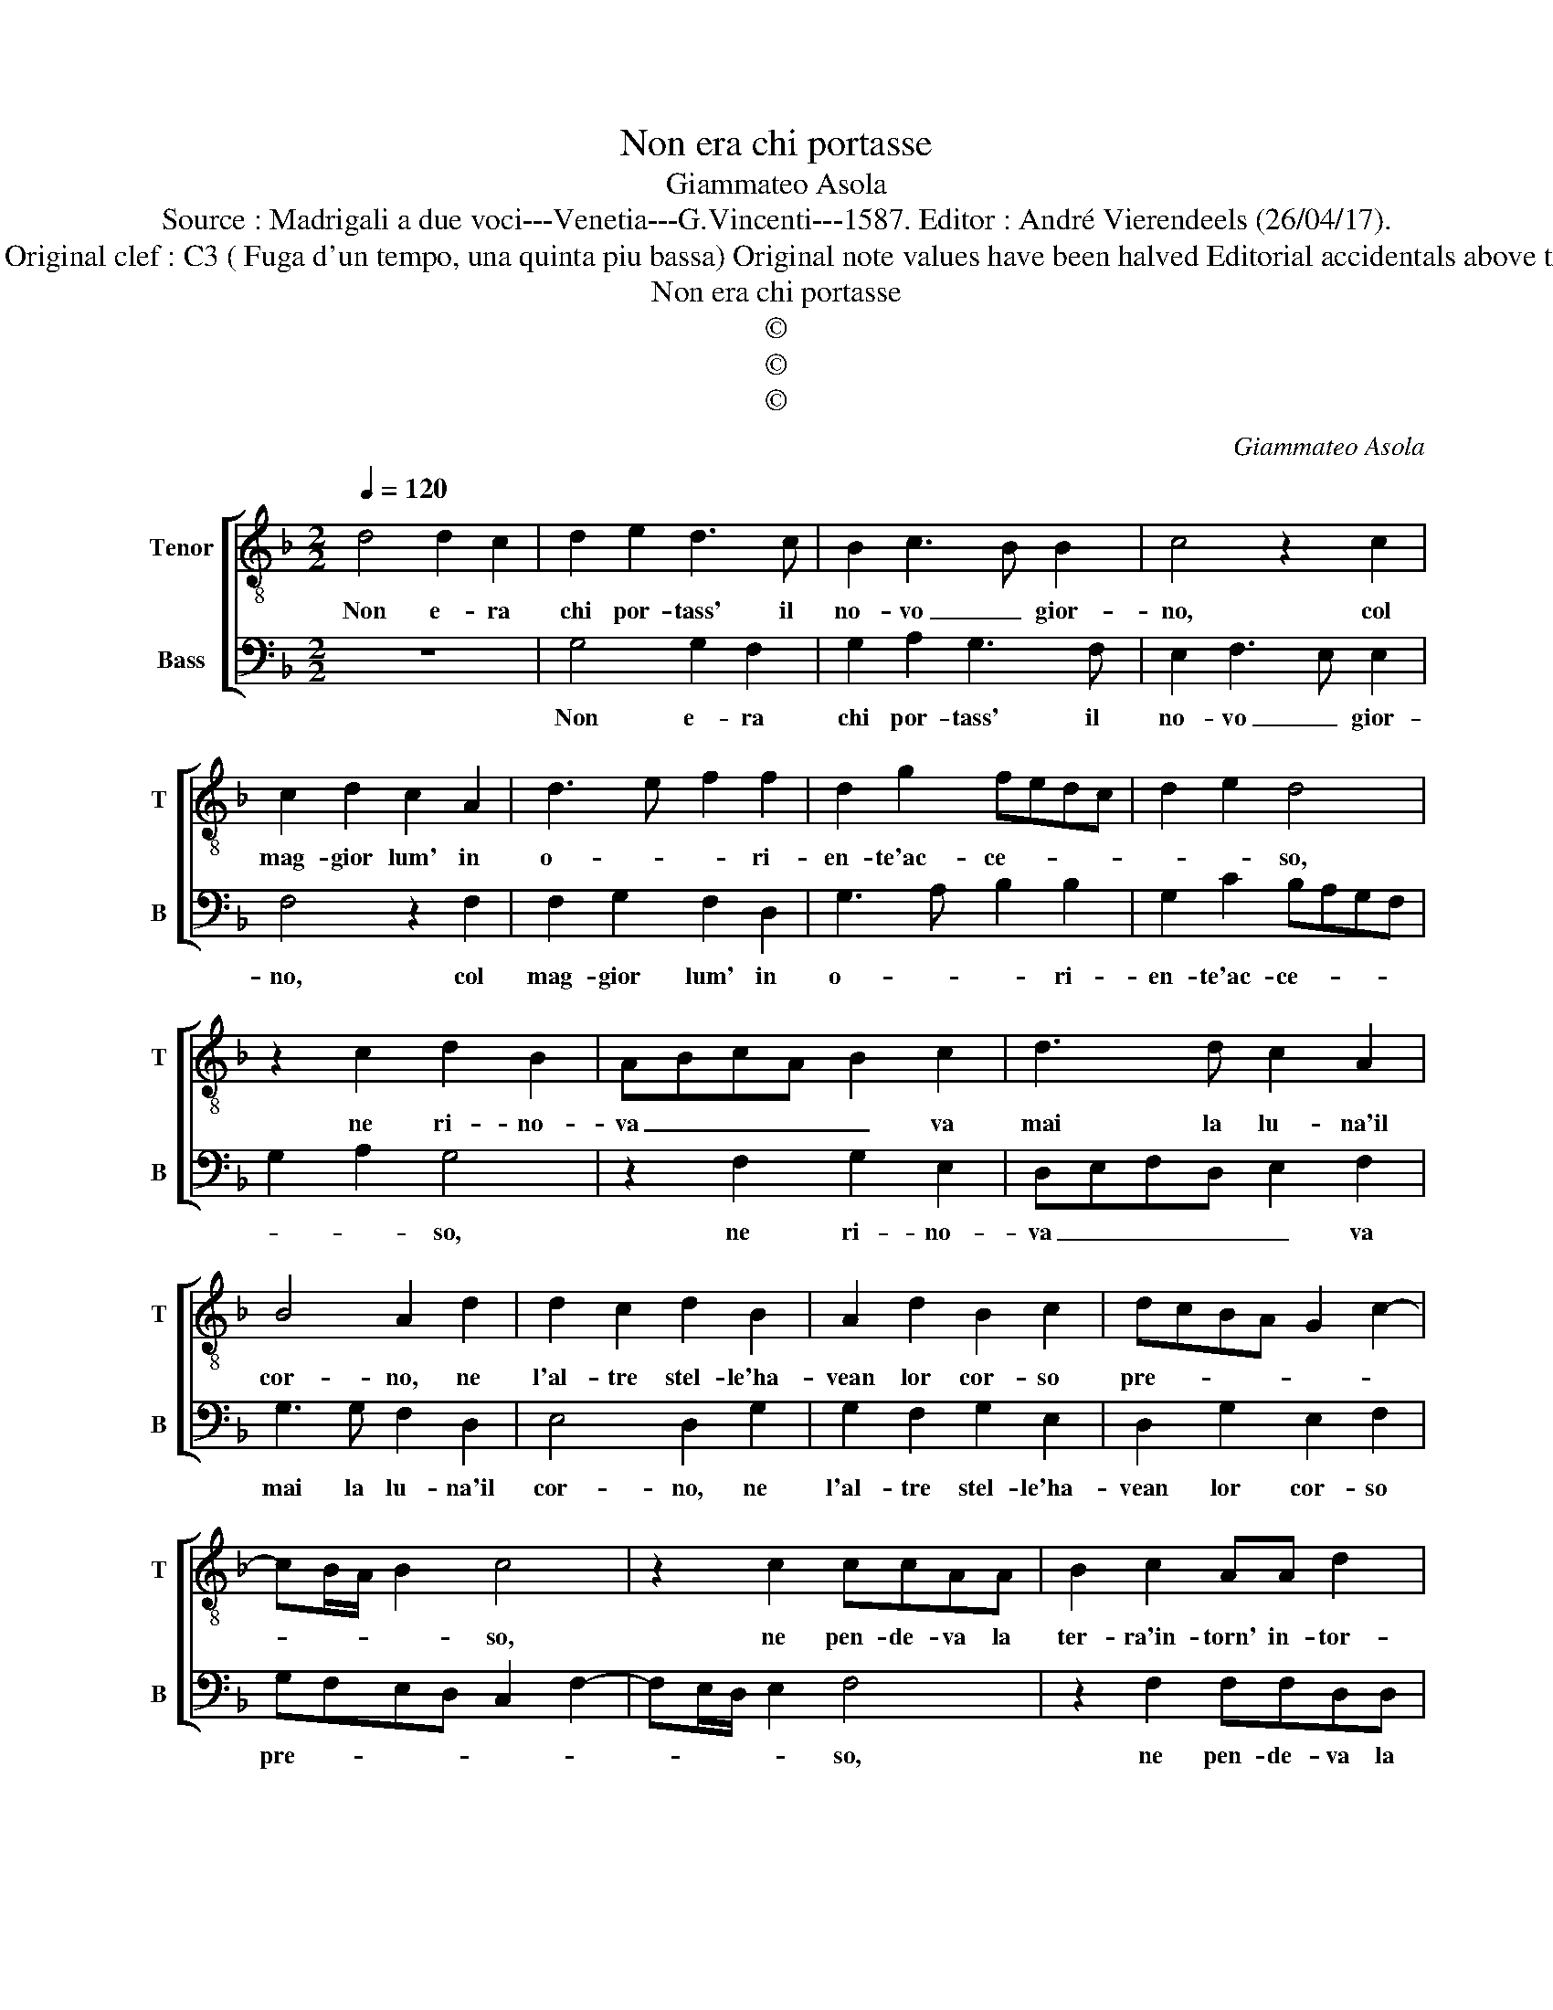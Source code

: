 X:1
T:Non era chi portasse
T:Giammateo Asola
T:Source : Madrigali a due voci---Venetia---G.Vincenti---1587. Editor : André Vierendeels (26/04/17). 
T:Notes : Original clef : C3 ( Fuga d'un tempo, una quinta piu bassa) Original note values have been halved Editorial accidentals above the staff
T:Non era chi portasse
T:©
T:©
T:©
C:Giammateo Asola
Z:©
%%score [ 1 2 ]
L:1/8
Q:1/4=120
M:2/2
K:F
V:1 treble-8 nm="Tenor" snm="T"
V:2 bass nm="Bass" snm="B"
V:1
 d4 d2 c2 | d2 e2 d3 c | B2 c3 B B2 | c4 z2 c2 | c2 d2 c2 A2 | d3 e f2 f2 | d2 g2 fedc | d2 e2 d4 | %8
w: Non e- ra|chi por- tass' il|no- vo _ gior-|no, col|mag- gior lum' in|o- * * ri-|en- te'ac- ce- * * *|* * so,|
 z2 c2 d2 B2 | ABcA B2 c2 | d3 d c2 A2 | B4 A2 d2 | d2 c2 d2 B2 | A2 d2 B2 c2 | dcBA G2 c2- | %15
w: ne ri- no-|va _ _ _ _ va|mai la lu- na'il|cor- no, ne|l'al- tre stel- le'ha-|vean lor cor- so|pre- * * * * *|
 cB/A/ B2 c4 | z2 c2 ccAA | B2 c2 AA d2 | c2 z c d2 B2 | f3 f d2 g2 | f2 d2 e4 | d2 g2 g2 f2 | %22
w: * * * * so,|ne pen- de- va la|ter- ra'in- torn' in- tor-|no, li- bra- ta'in|ae- re dal suo|pro- prio pe-|so, ne'il mar ha-|
 g2 e2 d2 d2 | e2 c2 d4 | c2 f2 d2 B2 | c2 d2 B2 c2 | d3 c/B/ c2 A2 | B4 A2 d2 | d2 c2 d2 B2 | %29
w: vea col suo per-|pe- tuo gri-|do, fatt' in- tor-|no'a la ter- ra'il|va- * * * rio|li- do, fatt'|in- tor- no'a la|
 A2 d2 d2 c2 | d2 B2 A4 | G2 g2 f2 d2 | e4 d4 | z2 c2 B2 G2 | A4 G2 g2 | f2 d2 e4 | d2 g4 f2 | %37
w: ter- ra'il va- rio|li- * *|do, il va- rio|li- do,|il va- rio|li- do, il|va- rio li-||
 g8 |] %38
w: do.|
V:2
 z8 | G,4 G,2 F,2 | G,2 A,2 G,3 F, | E,2 F,3 E, E,2 | F,4 z2 F,2 | F,2 G,2 F,2 D,2 | %6
w: |Non e- ra|chi por- tass' il|no- vo _ gior-|no, col|mag- gior lum' in|
 G,3 A, B,2 B,2 | G,2 C2 B,A,G,F, | G,2 A,2 G,4 | z2 F,2 G,2 E,2 | D,E,F,D, E,2 F,2 | %11
w: o- * * ri-|en- te'ac- ce- * * *|* * so,|ne ri- no-|va _ _ _ _ va|
 G,3 G, F,2 D,2 | E,4 D,2 G,2 | G,2 F,2 G,2 E,2 | D,2 G,2 E,2 F,2 | G,F,E,D, C,2 F,2- | %16
w: mai la lu- na'il|cor- no, ne|l'al- tre stel- le'ha-|vean lor cor- so|pre- * * * * *|
 F,E,/D,/ E,2 F,4 | z2 F,2 F,F,D,D, | E,2 F,2 D,D, G,2 | F,2 z F, G,2 E,2 | B,3 B, G,2 C2 | %21
w: * * * * so,|ne pen- de- va la|ter- ra'in- torn' in tor-|no, li- bra- ta'in|ae- re dal suo|
 B,2 G,2 A,4 | G,2 C2 C2 B,2 | C2 A,2 G,2 G,2 | A,2 F,2 G,4 | F,2 B,2 G,2 E,2 | F,2 G,2 E,2 F,2 | %27
w: pro- prio pe-|so, ne'il mar ha-|vea col suo per-|pe- tuo gri-|do, fatt' in- tor-|no'a la ter- ra'il|
 G,3 F,/E,/ F,2 D,2 | E,4 D,2 G,2 | G,2 F,2 G,2 E,2 | D,2 G,2 G,2 F,2 | G,2 E,2 D,4 | %32
w: va- * * * rio|li- do, fatt'|in- tor- no'a la|ter- ra'il va- rio|li- * *|
 C,2 C2 B,2 G,2 | A,4 G,4 | z2 F,2 E,2 C,2 | D,4 C,2 C2 | B,2 G,2 A,4 |"^#" G,8 |] %38
w: do, il va- rio|li- do,|il va- rio|li- do, il|va- rio li-|do.|

